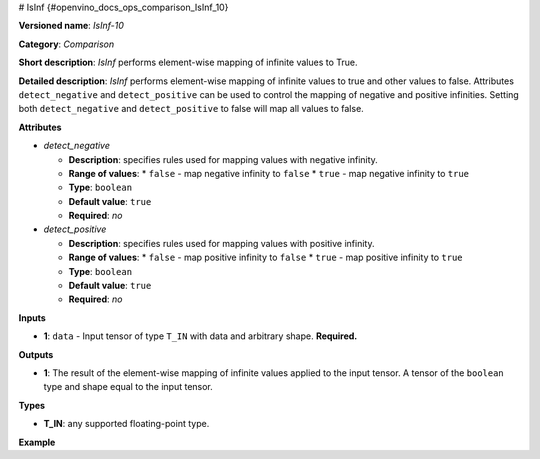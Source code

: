# IsInf {#openvino_docs_ops_comparison_IsInf_10}


.. meta::
  :description: Learn about IsInf - an element-wise, comparison operation, which 
                can be performed on a single tensor in OpenVINO.

**Versioned name**: *IsInf-10*

**Category**: *Comparison*

**Short description**: *IsInf* performs element-wise mapping of infinite values to True.

**Detailed description**: *IsInf* performs element-wise mapping of infinite values to true and other values to false. Attributes ``detect_negative`` and ``detect_positive`` can be used to control the mapping of negative and positive infinities. Setting both ``detect_negative`` and ``detect_positive`` to false will map all values to false.

**Attributes**

* *detect_negative*

  * **Description**: specifies rules used for mapping values with negative infinity.
  * **Range of values**:
    * ``false`` - map negative infinity to ``false``
    * ``true`` - map negative infinity to ``true``
  * **Type**: ``boolean``
  * **Default value**: ``true``
  * **Required**: *no*

* *detect_positive*

  * **Description**: specifies rules used for mapping values with positive infinity.
  * **Range of values**:
    * ``false`` - map positive infinity to ``false``
    * ``true`` - map positive infinity to ``true``
  * **Type**: ``boolean``
  * **Default value**: ``true``
  * **Required**: *no*

**Inputs**

* **1**: ``data`` - Input tensor of type ``T_IN`` with data and arbitrary shape. **Required.**

**Outputs**

* **1**: The result of the element-wise mapping of infinite values applied to the input tensor. A tensor of the ``boolean`` type and shape equal to the input tensor.

**Types**

* **T_IN**: any supported floating-point type.

**Example**

.. code-block:: xml
   :force:

   <layer ... type="IsInf" ...>
       <data detect_negative="true" detect_positive="true"/>
       <input>
           <port id="0" precision="FP32">
               <dim>256</dim>
               <dim>128</dim>
           </port>
       </input>
       <output>
           <port id="0" precision="BOOL">
               <dim>256</dim>
               <dim>128</dim>
           </port>
       </output>
   </layer>



